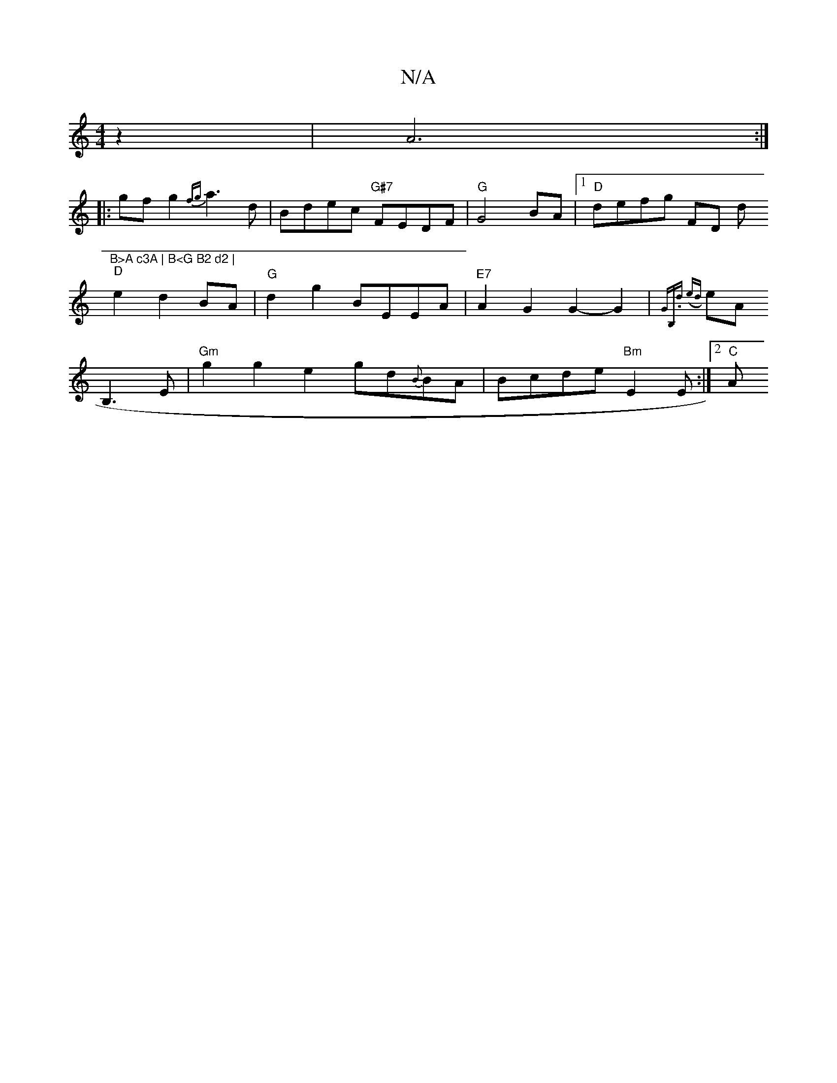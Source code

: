 X:1
T:N/A
M:4/4
R:N/A
K:Cmajor
z2 | A6:|
|:gfg2 {fg}a3 d | Bdec "G#7"FEDF|"G"G4 BA |1 "D"defg FD (3d"B>A c3A | B<G B2 d2 |
"D" e2d2BA | "G"d2g2 BEEA | "E7"A2G2G2-G2|{GB,).d (e{d}etrA
B,3 E |"Gm"g2g2 e2 gd{B}BA|Bcde "Bm"E2 E:|2 "C"A